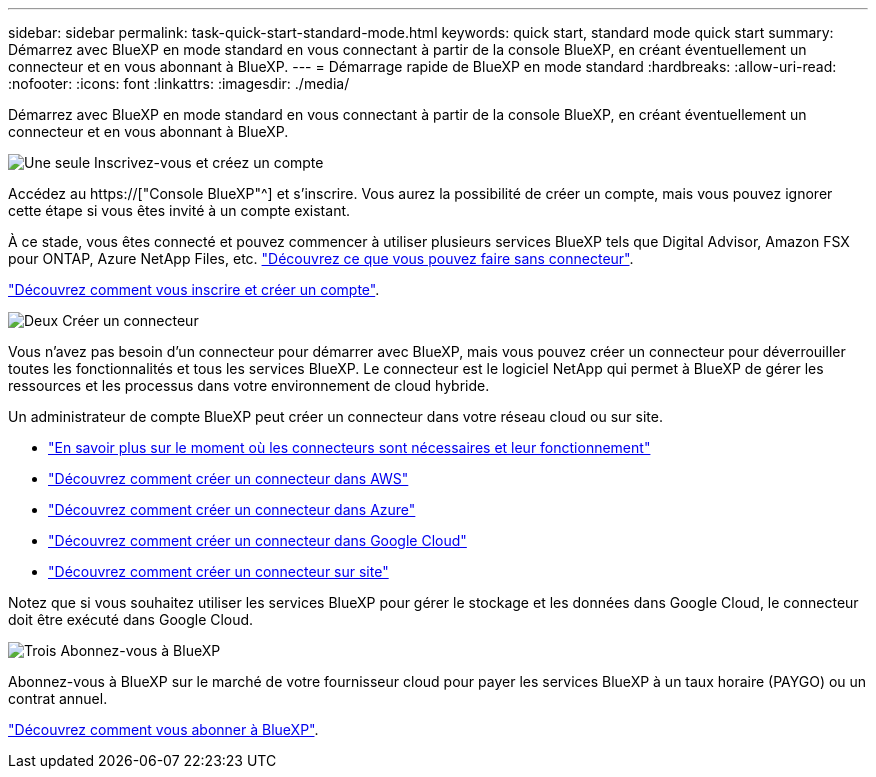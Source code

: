 ---
sidebar: sidebar 
permalink: task-quick-start-standard-mode.html 
keywords: quick start, standard mode quick start 
summary: Démarrez avec BlueXP en mode standard en vous connectant à partir de la console BlueXP, en créant éventuellement un connecteur et en vous abonnant à BlueXP. 
---
= Démarrage rapide de BlueXP en mode standard
:hardbreaks:
:allow-uri-read: 
:nofooter: 
:icons: font
:linkattrs: 
:imagesdir: ./media/


[role="lead"]
Démarrez avec BlueXP en mode standard en vous connectant à partir de la console BlueXP, en créant éventuellement un connecteur et en vous abonnant à BlueXP.

.image:https://raw.githubusercontent.com/NetAppDocs/common/main/media/number-1.png["Une seule"] Inscrivez-vous et créez un compte
[role="quick-margin-para"]
Accédez au https://["Console BlueXP"^] et s'inscrire. Vous aurez la possibilité de créer un compte, mais vous pouvez ignorer cette étape si vous êtes invité à un compte existant.

[role="quick-margin-para"]
À ce stade, vous êtes connecté et pouvez commencer à utiliser plusieurs services BlueXP tels que Digital Advisor, Amazon FSX pour ONTAP, Azure NetApp Files, etc. link:concept-connectors.html["Découvrez ce que vous pouvez faire sans connecteur"].

[role="quick-margin-para"]
link:task-sign-up-saas.html["Découvrez comment vous inscrire et créer un compte"].

.image:https://raw.githubusercontent.com/NetAppDocs/common/main/media/number-2.png["Deux"] Créer un connecteur
[role="quick-margin-para"]
Vous n'avez pas besoin d'un connecteur pour démarrer avec BlueXP, mais vous pouvez créer un connecteur pour déverrouiller toutes les fonctionnalités et tous les services BlueXP. Le connecteur est le logiciel NetApp qui permet à BlueXP de gérer les ressources et les processus dans votre environnement de cloud hybride.

[role="quick-margin-para"]
Un administrateur de compte BlueXP peut créer un connecteur dans votre réseau cloud ou sur site.

[role="quick-margin-list"]
* link:concept-connectors.html["En savoir plus sur le moment où les connecteurs sont nécessaires et leur fonctionnement"]
* link:task-quick-start-connector-aws.html["Découvrez comment créer un connecteur dans AWS"]
* link:task-quick-start-connector-azure.html["Découvrez comment créer un connecteur dans Azure"]
* link:task-quick-start-connector-google.html["Découvrez comment créer un connecteur dans Google Cloud"]
* link:task-quick-start-connector-on-prem.html["Découvrez comment créer un connecteur sur site"]


[role="quick-margin-para"]
Notez que si vous souhaitez utiliser les services BlueXP pour gérer le stockage et les données dans Google Cloud, le connecteur doit être exécuté dans Google Cloud.

.image:https://raw.githubusercontent.com/NetAppDocs/common/main/media/number-3.png["Trois"] Abonnez-vous à BlueXP
[role="quick-margin-para"]
Abonnez-vous à BlueXP sur le marché de votre fournisseur cloud pour payer les services BlueXP à un taux horaire (PAYGO) ou un contrat annuel.

[role="quick-margin-para"]
link:task-subscribe-standard-mode.html["Découvrez comment vous abonner à BlueXP"].
